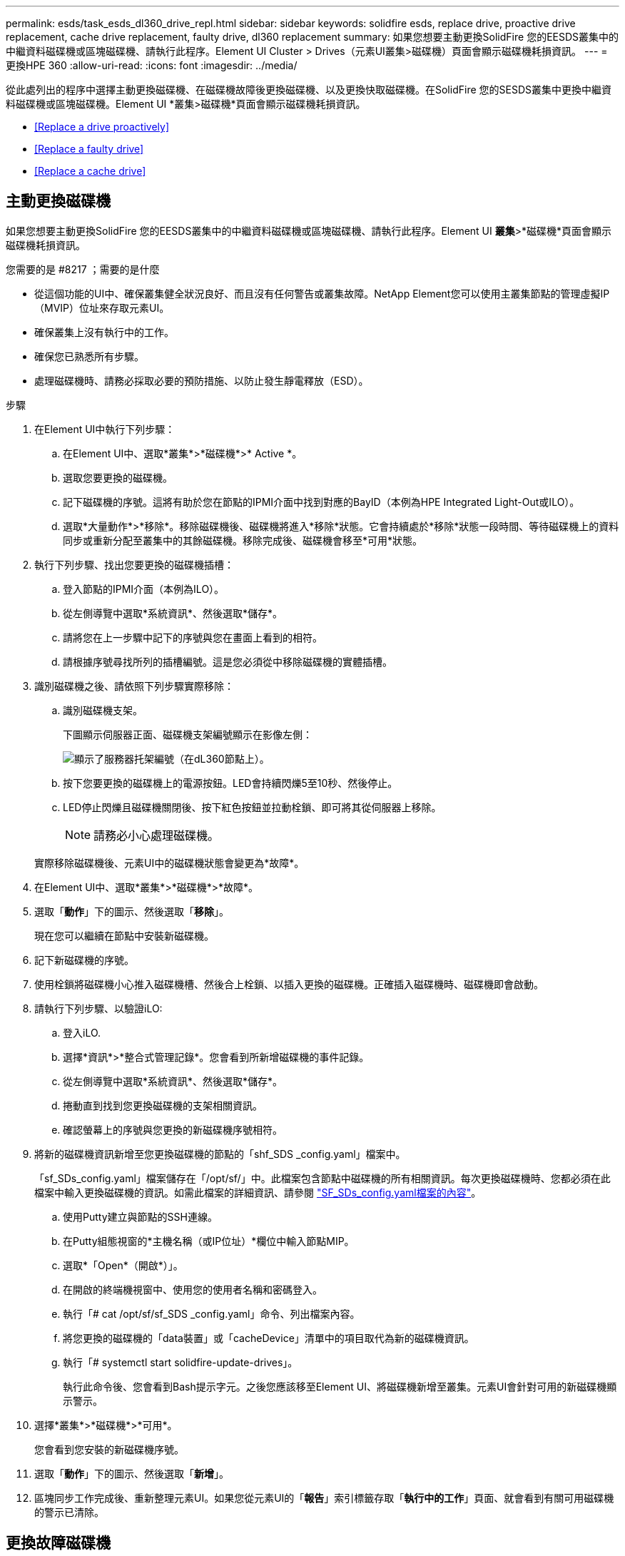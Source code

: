 ---
permalink: esds/task_esds_dl360_drive_repl.html 
sidebar: sidebar 
keywords: solidfire esds, replace drive, proactive drive replacement, cache drive replacement, faulty drive, dl360 replacement 
summary: 如果您想要主動更換SolidFire 您的EESDS叢集中的中繼資料磁碟機或區塊磁碟機、請執行此程序。Element UI Cluster > Drives（元素UI叢集>磁碟機）頁面會顯示磁碟機耗損資訊。 
---
= 更換HPE 360
:allow-uri-read: 
:icons: font
:imagesdir: ../media/


[role="lead"]
從此處列出的程序中選擇主動更換磁碟機、在磁碟機故障後更換磁碟機、以及更換快取磁碟機。在SolidFire 您的SESDS叢集中更換中繼資料磁碟機或區塊磁碟機。Element UI *叢集>磁碟機*頁面會顯示磁碟機耗損資訊。

* <<Replace a drive proactively>>
* <<Replace a faulty drive>>
* <<Replace a cache drive>>




== 主動更換磁碟機

如果您想要主動更換SolidFire 您的EESDS叢集中的中繼資料磁碟機或區塊磁碟機、請執行此程序。Element UI *叢集*>*磁碟機*頁面會顯示磁碟機耗損資訊。

.您需要的是 #8217 ；需要的是什麼
* 從這個功能的UI中、確保叢集健全狀況良好、而且沒有任何警告或叢集故障。NetApp Element您可以使用主叢集節點的管理虛擬IP（MVIP）位址來存取元素UI。
* 確保叢集上沒有執行中的工作。
* 確保您已熟悉所有步驟。
* 處理磁碟機時、請務必採取必要的預防措施、以防止發生靜電釋放（ESD）。


.步驟
. 在Element UI中執行下列步驟：
+
.. 在Element UI中、選取*叢集*>*磁碟機*>* Active *。
.. 選取您要更換的磁碟機。
.. 記下磁碟機的序號。這將有助於您在節點的IPMI介面中找到對應的BayID（本例為HPE Integrated Light-Out或ILO）。
.. 選取*大量動作*>*移除*。移除磁碟機後、磁碟機將進入*移除*狀態。它會持續處於*移除*狀態一段時間、等待磁碟機上的資料同步或重新分配至叢集中的其餘磁碟機。移除完成後、磁碟機會移至*可用*狀態。


. 執行下列步驟、找出您要更換的磁碟機插槽：
+
.. 登入節點的IPMI介面（本例為ILO）。
.. 從左側導覽中選取*系統資訊*、然後選取*儲存*。
.. 請將您在上一步驟中記下的序號與您在畫面上看到的相符。
.. 請根據序號尋找所列的插槽編號。這是您必須從中移除磁碟機的實體插槽。


. 識別磁碟機之後、請依照下列步驟實際移除：
+
.. 識別磁碟機支架。
+
下圖顯示伺服器正面、磁碟機支架編號顯示在影像左側：

+
image::../media/esds_drive_bay.png[顯示了服務器托架編號（在dL360節點上）。]

.. 按下您要更換的磁碟機上的電源按鈕。LED會持續閃爍5至10秒、然後停止。
.. LED停止閃爍且磁碟機關閉後、按下紅色按鈕並拉動栓鎖、即可將其從伺服器上移除。
+

NOTE: 請務必小心處理磁碟機。

+
實際移除磁碟機後、元素UI中的磁碟機狀態會變更為*故障*。



. 在Element UI中、選取*叢集*>*磁碟機*>*故障*。
. 選取「*動作*」下的圖示、然後選取「*移除*」。
+
現在您可以繼續在節點中安裝新磁碟機。

. 記下新磁碟機的序號。
. 使用栓鎖將磁碟機小心推入磁碟機槽、然後合上栓鎖、以插入更換的磁碟機。正確插入磁碟機時、磁碟機即會啟動。
. 請執行下列步驟、以驗證iLO:
+
.. 登入iLO.
.. 選擇*資訊*>*整合式管理記錄*。您會看到所新增磁碟機的事件記錄。
.. 從左側導覽中選取*系統資訊*、然後選取*儲存*。
.. 捲動直到找到您更換磁碟機的支架相關資訊。
.. 確認螢幕上的序號與您更換的新磁碟機序號相符。


. 將新的磁碟機資訊新增至您更換磁碟機的節點的「shf_SDS _config.yaml」檔案中。
+
「sf_SDs_config.yaml」檔案儲存在「/opt/sf/」中。此檔案包含節點中磁碟機的所有相關資訊。每次更換磁碟機時、您都必須在此檔案中輸入更換磁碟機的資訊。如需此檔案的詳細資訊、請參閱 link:reference_esds_sf_sds_config_file.html["SF_SDs_config.yaml檔案的內容"^]。

+
.. 使用Putty建立與節點的SSH連線。
.. 在Putty組態視窗的*主機名稱（或IP位址）*欄位中輸入節點MIP。
.. 選取*「Open*（開啟*）」。
.. 在開啟的終端機視窗中、使用您的使用者名稱和密碼登入。
.. 執行「# cat /opt/sf/sf_SDS _config.yaml」命令、列出檔案內容。
.. 將您更換的磁碟機的「data裝置」或「cacheDevice」清單中的項目取代為新的磁碟機資訊。
.. 執行「# systemctl start solidfire-update-drives」。
+
執行此命令後、您會看到Bash提示字元。之後您應該移至Element UI、將磁碟機新增至叢集。元素UI會針對可用的新磁碟機顯示警示。



. 選擇*叢集*>*磁碟機*>*可用*。
+
您會看到您安裝的新磁碟機序號。

. 選取「*動作*」下的圖示、然後選取「*新增*」。
. 區塊同步工作完成後、重新整理元素UI。如果您從元素UI的「*報告*」索引標籤存取「*執行中的工作*」頁面、就會看到有關可用磁碟機的警示已清除。




== 更換故障磁碟機

如果SolidFire 您的ESXESDS叢集有故障磁碟機、則Element UI會顯示警示。從叢集移除磁碟機之前、請先查看節點/伺服器IPMI介面中的資訊、以驗證故障原因。如果您要更換區塊磁碟機或中繼資料磁碟機、請執行下列步驟。

.您需要的是 #8217 ；需要的是什麼
* 從「支援軟體UI」中、確認磁碟機故障。NetApp Element元素會在磁碟機故障時顯示警示。您可以使用主叢集節點的管理虛擬IP（MVIP）位址來存取元素UI。
* 確保您已熟悉所有步驟。
* 處理磁碟機時、請務必採取必要的預防措施、以防止發生靜電釋放（ESD）。


.步驟
. 使用元素UI將故障磁碟機從叢集移除、如下所示：
+
.. 選擇*叢集*>*磁碟機*>*故障*。
.. 記下與故障磁碟機相關的節點名稱和序號。
.. 選取「*動作*」下的圖示、然後選取「*移除*」。如果您看到與磁碟機相關的服務警告、請等到Bin同步完成、然後取出磁碟機。


. 執行下列步驟以驗證磁碟機故障、並檢視與磁碟機故障相關的記錄事件：
+
.. 登入節點的IPMI介面（本例為ILO）。
.. 選擇*資訊*>*整合式管理記錄*。此處列出磁碟機故障的原因（例如SSDWearOut）和位置。您也可以看到一個事件、指出磁碟機的狀態已降級。
.. 從左側導覽中選取*系統資訊*、然後選取*儲存*。
.. 驗證故障磁碟機的可用資訊。故障磁碟機的狀態會顯示*降級*。


. 實際移除磁碟機、如下所示：
+
.. 識別機箱中的磁碟機插槽編號。
+
下圖顯示伺服器正面、磁碟機支架編號顯示在影像左側：

+
image::../media/esds_drive_bay.png[顯示了服務器托架編號（在dL360節點上）。]

.. 按下您要更換的磁碟機上的電源按鈕。LED會持續閃爍5至10秒、然後停止。
.. LED停止閃爍且磁碟機關閉後、按下紅色按鈕並拉動栓鎖、即可將其從伺服器上移除。
+

NOTE: 請務必小心處理磁碟機。



. 使用栓鎖將磁碟機小心推入磁碟機槽、然後合上栓鎖、以插入更換的磁碟機。正確插入磁碟機時、磁碟機即會啟動。
. 驗證新磁碟機詳細資料、請參閱：
+
.. 選擇*資訊*>*整合式管理記錄*。您會看到所新增磁碟機的事件記錄。
.. 重新整理頁面、查看您新增磁碟機的記錄事件。


. 驗證您的儲存系統在ILO:
+
.. 從左側導覽中選取*系統資訊*、然後選取*儲存*。
.. 捲動直到找到安裝新磁碟機的支架相關資訊。
.. 記下序號。


. 將新的磁碟機資訊新增至您更換磁碟機的節點的「shf_SDS _config.yaml」檔案中。
+
「sf_SDs_config.yaml」檔案儲存在「/opt/sf/」中。此檔案包含節點中磁碟機的所有相關資訊。每次更換磁碟機時、您都必須在此檔案中輸入更換磁碟機的資訊。如需此檔案的詳細資訊、請參閱 link:reference_esds_sf_sds_config_file.html["SF_SDs_config.yaml檔案的內容"^]。

+
.. 使用Putty建立與節點的SSH連線。
.. 在Putty組態視窗的*主機名稱（或IP位址）*欄位中輸入節點MIP。
.. 選取*「Open*（開啟*）」。
.. 在開啟的終端機視窗中、使用您的使用者名稱和密碼登入。
.. 執行「# cat /opt/sf/sf_SDS _config.yaml」命令、列出檔案內容。
.. 將您更換的磁碟機的「data裝置」或「cacheDevice」清單中的項目取代為新的磁碟機資訊。
.. 執行「# systemctl start solidfire-update-drives」。
+
執行此命令後、您會看到Bash提示字元。之後您應該移至Element UI、將磁碟機新增至叢集。元素UI會針對可用的新磁碟機顯示警示。



. 選擇*叢集*>*磁碟機*>*可用*。
+
您會看到您安裝的新磁碟機序號。

. 選取「*動作*」下的圖示、然後選取「*新增*」。
. 區塊同步工作完成後、重新整理元素UI。如果您從元素UI的「*報告*」索引標籤存取「*執行中的工作*」頁面、就會看到有關可用磁碟機的警示已清除。




== 更換快取磁碟機

如果您想要更換SolidFire 您的EESDS叢集中的快取磁碟機、請執行此程序。快取磁碟機與中繼資料服務相關聯。Element UI *叢集*>*磁碟機*頁面會顯示磁碟機耗損資訊。

.您需要的是 #8217 ；需要的是什麼
* 從這個功能的UI中、確保叢集健全狀況良好、而且沒有任何警告或叢集故障。NetApp Element您可以使用主叢集節點的管理虛擬IP（MVIP）位址來存取元素UI。
* 確保叢集上沒有執行中的工作。
* 確保您已熟悉所有步驟。
* 請務必從Element UI移除中繼資料服務。
* 處理磁碟機時、請務必採取必要的預防措施、以防止發生靜電釋放（ESD）。


.步驟
. 在Element UI中執行下列步驟：
+
.. 在Element UI中、選取*叢集*>*節點*>*作用中*。
.. 記下您要更換快取磁碟機之節點的節點ID和管理IP位址。
.. 如果快取磁碟機狀況良好、而且您正主動更換快取磁碟機、請選取* Active Drives*、找出中繼資料磁碟機、然後從UI中移除。
+
移除後、中繼資料磁碟機會先進入*移除*狀態、然後進入*可用*。

.. 如果您在快取磁碟機故障後執行置換、中繼資料磁碟機將會處於*可用*狀態、並列在*叢集*>*磁碟機*>*可用*之下。
.. 在Element UI中、選取*叢集*>*磁碟機*>* Active *。
.. 選取與NodeName相關聯的中繼資料磁碟機、以取代快取磁碟機。
.. 選取*大量動作*>*移除*。移除磁碟機後、磁碟機將進入*移除*狀態。它會持續處於*移除*狀態一段時間、等待磁碟機上的資料同步或重新分配至叢集中的其餘磁碟機。移除完成後、磁碟機會移至*可用*狀態。


. 請執行下列步驟、找出您要更換的快取磁碟機插槽：
+
.. 登入節點的IPMI介面（本例為ILO）。
.. 從左側導覽中選取*系統資訊*、然後選取*儲存*。
.. 找到快取磁碟機。
+

NOTE: 快取磁碟機的容量低於儲存磁碟機。

.. 尋找所列的快取磁碟機插槽編號。這是您必須從中移除磁碟機的實體插槽。


. 識別磁碟機之後、請依照下列步驟實際移除：
+
.. 識別磁碟機支架。
+
下圖顯示伺服器正面、磁碟機支架編號顯示在影像左側：

+
image::../media/esds_drive_bay.png[顯示了服務器托架編號（在dL360節點上）。]

.. 按下您要更換的磁碟機上的電源按鈕。LED會持續閃爍5至10秒、然後停止。
.. LED停止閃爍且磁碟機關閉後、按下紅色按鈕並拉動栓鎖、即可將其從伺服器上移除。
+

NOTE: 請務必小心處理磁碟機。

+
實際移除磁碟機後、元素UI中的磁碟機狀態會變更為*故障*。



. 記下HPE型號和新快取磁碟機的ISN（序號）。
. 使用栓鎖將磁碟機小心推入磁碟機槽、然後合上栓鎖、以插入更換的磁碟機。正確插入磁碟機時、磁碟機即會啟動。
. 請執行下列步驟、以驗證iLO:
+
.. 登入iLO.
.. 選擇*資訊*>*整合式管理記錄*。您會看到所新增磁碟機的事件記錄。
.. 從左側導覽中選取*系統資訊*、然後選取*儲存*。
.. 捲動直到找到您更換磁碟機的支架相關資訊。
.. 確認螢幕上的序號與您安裝的新磁碟機序號相符。


. 將新的快取磁碟機資訊新增到您更換磁碟機的節點的「sf_SDS _config.yaml」檔案中。
+
「sf_SDs_config.yaml」檔案儲存在「/opt/sf/」中。此檔案包含節點中磁碟機的所有相關資訊。每次更換磁碟機時、您都應該在此檔案中輸入更換磁碟機的資訊。如需此檔案的詳細資訊、請參閱 link:reference_esds_sf_sds_config_file.html["SF_SDs_config.yaml檔案的內容"^]。

+
.. 使用Putty建立與節點的SSH連線。
.. 在Putty組態視窗的*主機名稱（或IP位址）*欄位中、輸入節點MIP位址（您先前從元素UI記下的位址）。
.. 選取*「Open*（開啟*）」。
.. 在開啟的終端機視窗中、使用您的使用者名稱和密碼登入。
.. 執行「NVMe清單」命令以列出NVe裝置。
+
您可以看到新快取磁碟機的型號和序號。請參閱下列輸出範例：

+
image::../media/esds_nvme_list.png[顯示新快取磁碟機的型號和序號。]

.. 將新的快取磁碟機資訊新增至「/opt/sf/sf_SDS _config.yaml」。
+
您應該將現有的快取磁碟機型號和序號、替換成新快取磁碟機的對應資訊。請參閱下列範例：

+
image::../media/esds_cache_drive_info.png[顯示型號和序號。]

.. 儲存「/opt/sf/sf_SDS _config.yaml」檔案。


. 針對您適用的案例執行步驟：
+
[cols="2*"]
|===
| 案例 | 步驟 


| 新插入的快取磁碟機會在您執行「NVMe清單」命令之後顯示  a| 
.. 運行‘# systemctl restart SolidFire ese'。這需要約三分鐘的時間。
.. 執行「System Status」（系統狀態）以檢查「SolidFire 示例」狀態SolidFire 。
.. 前往步驟9。




| 執行「NVMe清單」命令後、新插入的快取磁碟機不會出現  a| 
.. 重新啟動節點。
.. 節點重新開機後、SolidFire 請登入節點（使用Putty）並執行「系統狀態SolidFire show」命令、確認「支援」服務正在執行。
.. 前往步驟9。


|===
+

NOTE: 重新啟動SolidFire 「功能不全」或重新啟動節點、會導致一些叢集故障、但最終會在五分鐘內解決。

. 在元素UI中、將您移除的中繼資料磁碟機重新加入：
+
.. 選擇*叢集*>*磁碟機*>*可用*。
.. 選取「Actions（動作）」下的圖示、然後選取「* Add*（新增*）」。


. 區塊同步工作完成後、請重新整理元素UI。
+
您可以看到可用磁碟機的警示已清除、以及其他叢集故障。





== 如需詳細資訊、請參閱

* https://www.netapp.com/data-storage/solidfire/documentation/["NetApp SolidFire 資源頁面"^]
* https://docs.netapp.com/sfe-122/topic/com.netapp.ndc.sfe-vers/GUID-B1944B0E-B335-4E0B-B9F1-E960BF32AE56.html["先前版本的NetApp SolidFire 產品及元素產品文件"^]

